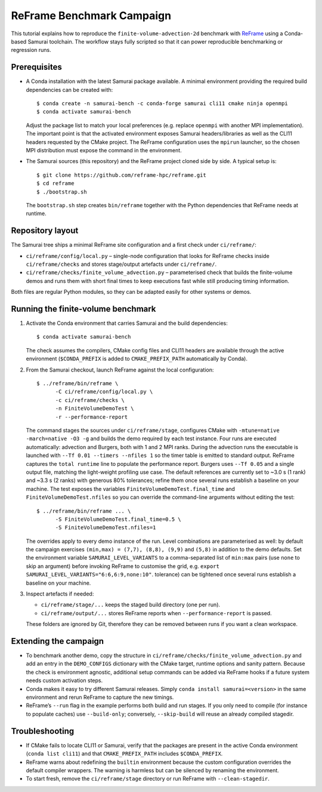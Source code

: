 ReFrame Benchmark Campaign
==========================

This tutorial explains how to reproduce the ``finite-volume-advection-2d``
benchmark with `ReFrame <https://github.com/reframe-hpc/reframe>`_ using a
Conda-based Samurai toolchain. The workflow stays fully scripted so that it can
power reproducible benchmarking or regression runs.

Prerequisites
-------------

* A Conda installation with the latest Samurai package available. A minimal
  environment providing the required build dependencies can be created with::

      $ conda create -n samurai-bench -c conda-forge samurai cli11 cmake ninja openmpi
      $ conda activate samurai-bench

  Adjust the package list to match your local preferences (e.g. replace
  ``openmpi`` with another MPI implementation). The important point is that the
  activated environment exposes Samurai headers/libraries as well as the CLI11
  headers requested by the CMake project. The ReFrame configuration uses the
  ``mpirun`` launcher, so the chosen MPI distribution must expose the command in
  the environment.

* The Samurai sources (this repository) and the ReFrame project cloned side by
  side. A typical setup is::

      $ git clone https://github.com/reframe-hpc/reframe.git
      $ cd reframe
      $ ./bootstrap.sh

  The ``bootstrap.sh`` step creates ``bin/reframe`` together with the Python
  dependencies that ReFrame needs at runtime.

Repository layout
-----------------

The Samurai tree ships a minimal ReFrame site configuration and a first check
under ``ci/reframe/``:

* ``ci/reframe/config/local.py`` – single-node configuration that looks for
  ReFrame checks inside ``ci/reframe/checks`` and stores stage/output artefacts
  under ``ci/reframe/``.
* ``ci/reframe/checks/finite_volume_advection.py`` – parameterised check that
  builds the finite-volume demos and runs them with short final times to keep
  executions fast while still producing timing information.

Both files are regular Python modules, so they can be adapted easily for other
systems or demos.

Running the finite-volume benchmark
-----------------------------------

1. Activate the Conda environment that carries Samurai and the build
   dependencies::

      $ conda activate samurai-bench

   The check assumes the compilers, CMake config files and CLI11 headers are
   available through the active environment (``$CONDA_PREFIX`` is added to
   ``CMAKE_PREFIX_PATH`` automatically by Conda).

2. From the Samurai checkout, launch ReFrame against the local configuration::

      $ ../reframe/bin/reframe \
            -C ci/reframe/config/local.py \
            -c ci/reframe/checks \
            -n FiniteVolumeDemoTest \
            -r --performance-report

   The command stages the sources under ``ci/reframe/stage``, configures CMake
   with ``-mtune=native -march=native -O3 -g`` and builds the demo required by
   each test instance. Four runs are executed automatically: advection and
   Burgers, both with 1 and 2 MPI ranks. During the advection runs the
   executable is launched with ``--Tf 0.01 --timers --nfiles 1`` so the timer
   table is emitted to standard output. ReFrame captures the ``total runtime``
   line to populate the performance report. Burgers uses ``--Tf 0.05`` and a
   single output file, matching the light-weight profiling use case. The
   default references are currently set to ~3.0 s (1 rank) and ~3.3 s (2 ranks)
   with generous 80% tolerances; refine them once several runs establish a
   baseline on your machine. The test exposes the variables
   ``FiniteVolumeDemoTest.final_time`` and ``FiniteVolumeDemoTest.nfiles`` so
   you can override the command-line arguments without editing the test::

      $ ../reframe/bin/reframe ... \
            -S FiniteVolumeDemoTest.final_time=0.5 \
            -S FiniteVolumeDemoTest.nfiles=1

   The overrides apply to every demo instance of the run. Level combinations are
   parameterised as well: by default the campaign exercises
   ``(min,max) = (7,7), (8,8), (9,9)`` and ``(5,8)`` in addition to the demo
   defaults. Set the environment variable ``SAMURAI_LEVEL_VARIANTS`` to a
   comma-separated list of ``min:max`` pairs (use ``none`` to skip an argument)
   before invoking ReFrame to customise the grid, e.g. ``export
   SAMURAI_LEVEL_VARIANTS="6:6,6:9,none:10"``.
   tolerance) can be tightened once several runs establish a baseline on your
   machine.

3. Inspect artefacts if needed:

   * ``ci/reframe/stage/...`` keeps the staged build directory (one per run).
   * ``ci/reframe/output/...`` stores ReFrame reports when ``--performance-report``
     is passed.

   These folders are ignored by Git, therefore they can be removed between runs
   if you want a clean workspace.

Extending the campaign
----------------------

* To benchmark another demo, copy the structure in
  ``ci/reframe/checks/finite_volume_advection.py`` and add an entry in the
  ``DEMO_CONFIGS`` dictionary with the CMake target, runtime options and sanity
  pattern. Because the check is environment agnostic, additional setup commands
  can be added via ReFrame hooks if a future system needs custom activation
  steps.
* Conda makes it easy to try different Samurai releases. Simply
  ``conda install samurai=<version>`` in the same environment and rerun ReFrame
  to capture the new timings.
* ReFrame’s ``--run`` flag in the example performs both build and run stages. If
  you only need to compile (for instance to populate caches) use
  ``--build-only``; conversely, ``--skip-build`` will reuse an already compiled
  stagedir.

Troubleshooting
---------------

* If CMake fails to locate CLI11 or Samurai, verify that the packages are
  present in the active Conda environment (``conda list cli11``) and that
  ``CMAKE_PREFIX_PATH`` includes ``$CONDA_PREFIX``.
* ReFrame warns about redefining the ``builtin`` environment because the custom
  configuration overrides the default compiler wrappers. The warning is
  harmless but can be silenced by renaming the environment.
* To start fresh, remove the ``ci/reframe/stage`` directory or run ReFrame with
  ``--clean-stagedir``.
